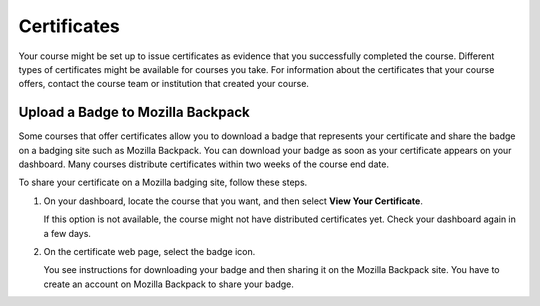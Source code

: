 .. _Certificates:

#############
Certificates
#############

.. The edX Learner's Guide also includes a Certificates topic, but it has no
.. shared content with this topic and there is no "Certificates" file in the
.. Shared folder.

Your course might be set up to issue certificates as evidence that you
successfully completed the course. Different types of certificates might be
available for courses you take. For information about the certificates that
your course offers, contact the course team or institution that created your
course.

************************************
Upload a Badge to Mozilla Backpack
************************************

Some courses that offer certificates allow you to download a badge that
represents your certificate and share the badge on a badging site such as
Mozilla Backpack. You can download your badge as soon as your certificate
appears on your dashboard. Many courses distribute certificates within two
weeks of the course end date.

To share your certificate on a Mozilla badging site, follow these steps.

#. On your dashboard, locate the course that you want, and then select **View
   Your Certificate**.

   If this option is not available, the course might not have distributed
   certificates yet. Check your dashboard again in a few days.

#. On the certificate web page, select the badge icon.

   .. image:: ../../shared/students/Images/SFD_BadgeShareButton.png
    :width: 600
    :alt: Icon bar at the top of the certificate web view, showing the
       Mozilla Backpack share icon.

   You see instructions for downloading your badge and then sharing it on
   the Mozilla Backpack site. You have to create an account on Mozilla
   Backpack to share your badge.

   .. image:: ../../shared/students/Images/SFD_MozillaBackpackShareDialog.png
    :width: 500
    :alt: Dialog with instructions that opens when you select the Mozilla
        Backpack share icon.

